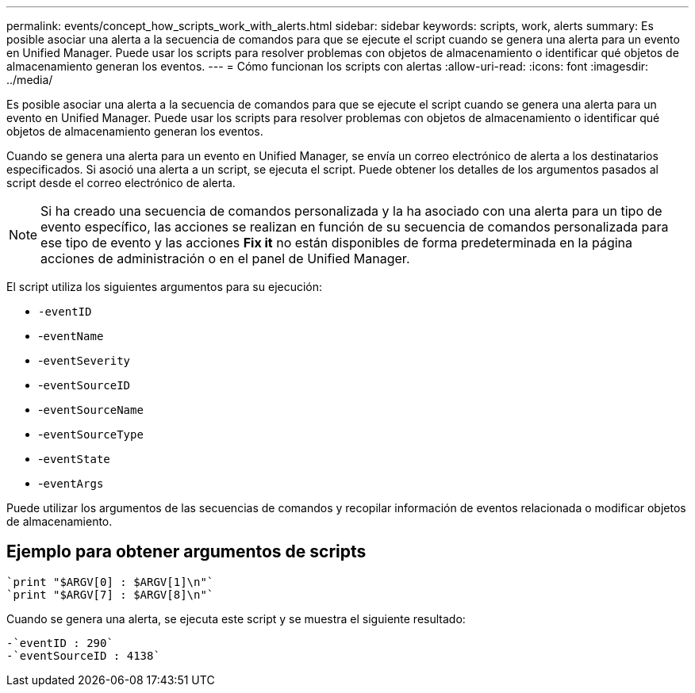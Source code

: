 ---
permalink: events/concept_how_scripts_work_with_alerts.html 
sidebar: sidebar 
keywords: scripts, work, alerts 
summary: Es posible asociar una alerta a la secuencia de comandos para que se ejecute el script cuando se genera una alerta para un evento en Unified Manager. Puede usar los scripts para resolver problemas con objetos de almacenamiento o identificar qué objetos de almacenamiento generan los eventos. 
---
= Cómo funcionan los scripts con alertas
:allow-uri-read: 
:icons: font
:imagesdir: ../media/


[role="lead"]
Es posible asociar una alerta a la secuencia de comandos para que se ejecute el script cuando se genera una alerta para un evento en Unified Manager. Puede usar los scripts para resolver problemas con objetos de almacenamiento o identificar qué objetos de almacenamiento generan los eventos.

Cuando se genera una alerta para un evento en Unified Manager, se envía un correo electrónico de alerta a los destinatarios especificados. Si asoció una alerta a un script, se ejecuta el script. Puede obtener los detalles de los argumentos pasados al script desde el correo electrónico de alerta.

[NOTE]
====
Si ha creado una secuencia de comandos personalizada y la ha asociado con una alerta para un tipo de evento específico, las acciones se realizan en función de su secuencia de comandos personalizada para ese tipo de evento y las acciones *Fix it* no están disponibles de forma predeterminada en la página acciones de administración o en el panel de Unified Manager.

====
El script utiliza los siguientes argumentos para su ejecución:

* `-eventID`
* -`eventName`
* -`eventSeverity`
* -`eventSourceID`
* -`eventSourceName`
* -`eventSourceType`
* -`eventState`
* -`eventArgs`


Puede utilizar los argumentos de las secuencias de comandos y recopilar información de eventos relacionada o modificar objetos de almacenamiento.



== Ejemplo para obtener argumentos de scripts

[listing]
----
`print "$ARGV[0] : $ARGV[1]\n"`
`print "$ARGV[7] : $ARGV[8]\n"`
----
Cuando se genera una alerta, se ejecuta este script y se muestra el siguiente resultado:

[listing]
----
-`eventID : 290`
-`eventSourceID : 4138`
----